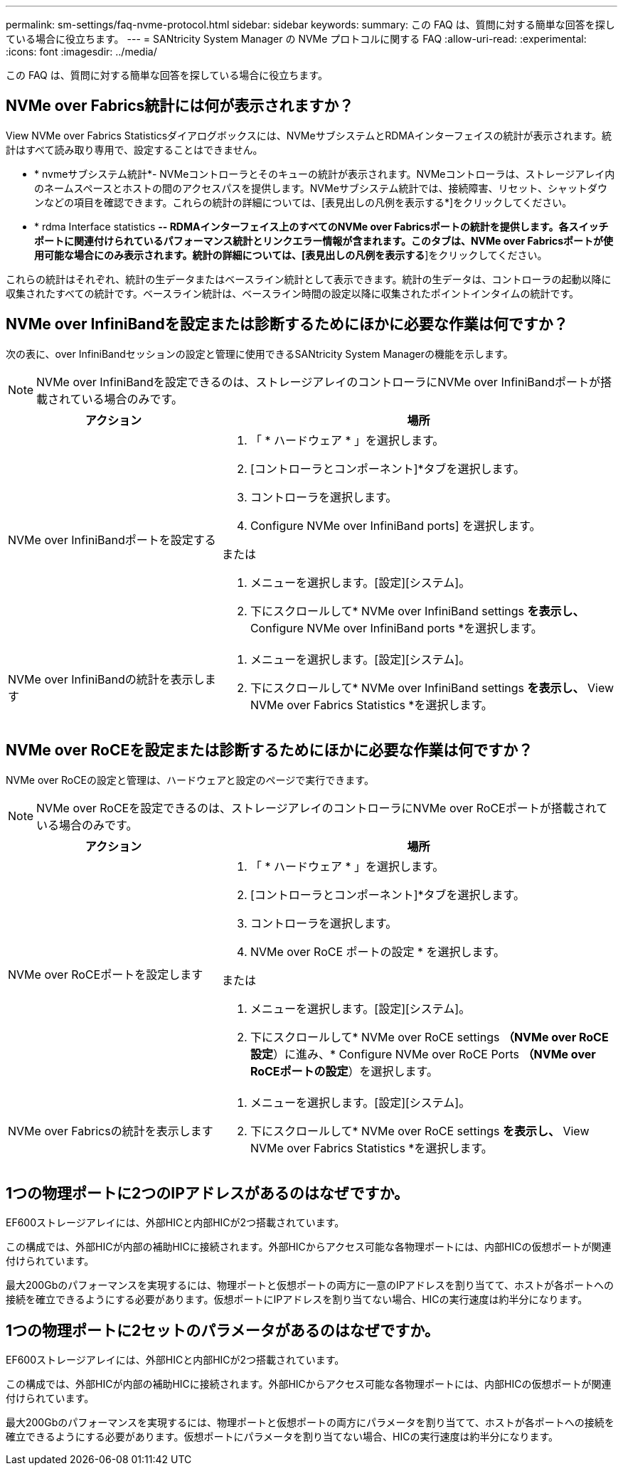 ---
permalink: sm-settings/faq-nvme-protocol.html 
sidebar: sidebar 
keywords:  
summary: この FAQ は、質問に対する簡単な回答を探している場合に役立ちます。 
---
= SANtricity System Manager の NVMe プロトコルに関する FAQ
:allow-uri-read: 
:experimental: 
:icons: font
:imagesdir: ../media/


[role="lead"]
この FAQ は、質問に対する簡単な回答を探している場合に役立ちます。



== NVMe over Fabrics統計には何が表示されますか？

View NVMe over Fabrics Statisticsダイアログボックスには、NVMeサブシステムとRDMAインターフェイスの統計が表示されます。統計はすべて読み取り専用で、設定することはできません。

* * nvmeサブシステム統計*- NVMeコントローラとそのキューの統計が表示されます。NVMeコントローラは、ストレージアレイ内のネームスペースとホストの間のアクセスパスを提供します。NVMeサブシステム統計では、接続障害、リセット、シャットダウンなどの項目を確認できます。これらの統計の詳細については、[表見出しの凡例を表示する*]をクリックしてください。
* * rdma Interface statistics *-- RDMAインターフェイス上のすべてのNVMe over Fabricsポートの統計を提供します。各スイッチポートに関連付けられているパフォーマンス統計とリンクエラー情報が含まれます。このタブは、NVMe over Fabricsポートが使用可能な場合にのみ表示されます。統計の詳細については、[表見出しの凡例を表示する*]をクリックしてください。


これらの統計はそれぞれ、統計の生データまたはベースライン統計として表示できます。統計の生データは、コントローラの起動以降に収集されたすべての統計です。ベースライン統計は、ベースライン時間の設定以降に収集されたポイントインタイムの統計です。



== NVMe over InfiniBandを設定または診断するためにほかに必要な作業は何ですか？

次の表に、over InfiniBandセッションの設定と管理に使用できるSANtricity System Managerの機能を示します。

[NOTE]
====
NVMe over InfiniBandを設定できるのは、ストレージアレイのコントローラにNVMe over InfiniBandポートが搭載されている場合のみです。

====
[cols="35h,~"]
|===
| アクション | 場所 


 a| 
NVMe over InfiniBandポートを設定する
 a| 
. 「 * ハードウェア * 」を選択します。
. [コントローラとコンポーネント]*タブを選択します。
. コントローラを選択します。
. Configure NVMe over InfiniBand ports] を選択します。


または

. メニューを選択します。[設定][システム]。
. 下にスクロールして* NVMe over InfiniBand settings *を表示し、* Configure NVMe over InfiniBand ports *を選択します。




 a| 
NVMe over InfiniBandの統計を表示します
 a| 
. メニューを選択します。[設定][システム]。
. 下にスクロールして* NVMe over InfiniBand settings *を表示し、* View NVMe over Fabrics Statistics *を選択します。


|===


== NVMe over RoCEを設定または診断するためにほかに必要な作業は何ですか？

NVMe over RoCEの設定と管理は、ハードウェアと設定のページで実行できます。

[NOTE]
====
NVMe over RoCEを設定できるのは、ストレージアレイのコントローラにNVMe over RoCEポートが搭載されている場合のみです。

====
[cols="35h,~"]
|===
| アクション | 場所 


 a| 
NVMe over RoCEポートを設定します
 a| 
. 「 * ハードウェア * 」を選択します。
. [コントローラとコンポーネント]*タブを選択します。
. コントローラを選択します。
. NVMe over RoCE ポートの設定 * を選択します。


または

. メニューを選択します。[設定][システム]。
. 下にスクロールして* NVMe over RoCE settings *（NVMe over RoCE設定*）に進み、* Configure NVMe over RoCE Ports *（NVMe over RoCEポートの設定*）を選択します。




 a| 
NVMe over Fabricsの統計を表示します
 a| 
. メニューを選択します。[設定][システム]。
. 下にスクロールして* NVMe over RoCE settings *を表示し、* View NVMe over Fabrics Statistics *を選択します。


|===


== 1つの物理ポートに2つのIPアドレスがあるのはなぜですか。

EF600ストレージアレイには、外部HICと内部HICが2つ搭載されています。

この構成では、外部HICが内部の補助HICに接続されます。外部HICからアクセス可能な各物理ポートには、内部HICの仮想ポートが関連付けられています。

最大200Gbのパフォーマンスを実現するには、物理ポートと仮想ポートの両方に一意のIPアドレスを割り当てて、ホストが各ポートへの接続を確立できるようにする必要があります。仮想ポートにIPアドレスを割り当てない場合、HICの実行速度は約半分になります。



== 1つの物理ポートに2セットのパラメータがあるのはなぜですか。

EF600ストレージアレイには、外部HICと内部HICが2つ搭載されています。

この構成では、外部HICが内部の補助HICに接続されます。外部HICからアクセス可能な各物理ポートには、内部HICの仮想ポートが関連付けられています。

最大200Gbのパフォーマンスを実現するには、物理ポートと仮想ポートの両方にパラメータを割り当てて、ホストが各ポートへの接続を確立できるようにする必要があります。仮想ポートにパラメータを割り当てない場合、HICの実行速度は約半分になります。
